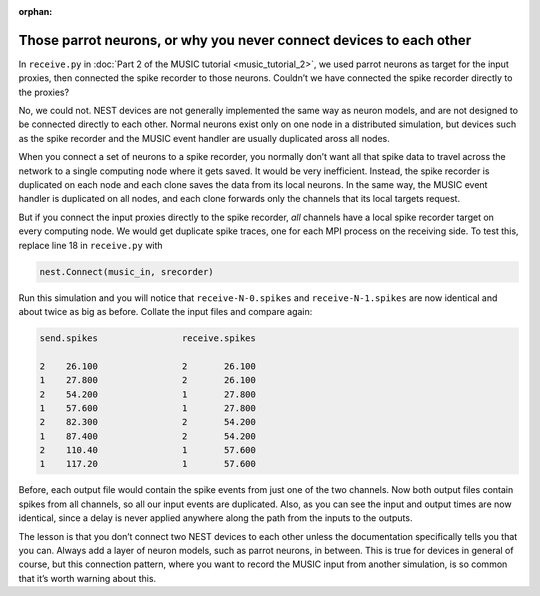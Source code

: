 :orphan:

.. _music_parrot:

Those parrot neurons, or why you never connect devices to each other
--------------------------------------------------------------------

In ``receive.py`` in :doc:`Part 2 of the MUSIC tutorial <music_tutorial_2>`, we used parrot neurons as
target for the input proxies, then connected the spike recorder to those
neurons. Couldn’t we have connected the spike recorder directly to the
proxies?

No, we could not. NEST devices are not generally implemented the same
way as neuron models, and are not designed to be connected directly to
each other. Normal neurons exist only on one node in a distributed
simulation, but devices such as the spike recorder and the MUSIC event
handler are usually duplicated aross all nodes.

When you connect a set of neurons to a spike recorder, you normally
don’t want all that spike data to travel across the network to a single
computing node where it gets saved. It would be very inefficient.
Instead, the spike recorder is duplicated on each node and each clone
saves the data from its local neurons. In the same way, the MUSIC event
handler is duplicated on all nodes, and each clone forwards only the
channels that its local targets request.

But if you connect the input proxies directly to the spike recorder,
*all* channels have a local spike recorder target on every computing
node. We would get duplicate spike traces, one for each MPI process on
the receiving side. To test this, replace line 18 in
``receive.py`` with

.. code-block:: python

    nest.Connect(music_in, srecorder)

Run this simulation and you will notice that
``receive-N-0.spikes`` and
``receive-N-1.spikes`` are now identical and about twice as
big as before. Collate the input files and compare again:

.. code-block::

    send.spikes                receive.spikes

    2    26.100                2       26.100
    1    27.800                2       26.100
    2    54.200                1       27.800
    1    57.600                1       27.800
    2    82.300                2       54.200
    1    87.400                2       54.200
    2    110.40                1       57.600
    1    117.20                1       57.600

Before, each output file would contain the spike events from just one of
the two channels. Now both output files contain spikes from all
channels, so all our input events are duplicated. Also, as you can see
the input and output times are now identical, since a delay is never
applied anywhere along the path from the inputs to the outputs.

The lesson is that you don’t connect two NEST devices to each other
unless the documentation specifically tells you that you can. Always add
a layer of neuron models, such as parrot neurons, in between.
This is true for devices in general of course, but this connection
pattern, where you want to record the MUSIC input from another
simulation, is so common that it’s worth warning about this.

